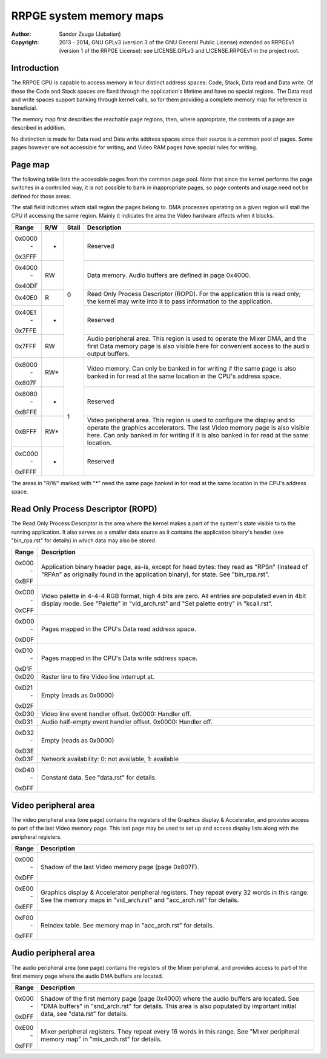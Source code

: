 
RRPGE system memory maps
==============================================================================

:Author:    Sandor Zsuga (Jubatian)
:Copyright: 2013 - 2014, GNU GPLv3 (version 3 of the GNU General Public
            License) extended as RRPGEv1 (version 1 of the RRPGE License): see
            LICENSE.GPLv3 and LICENSE.RRPGEv1 in the project root.




Introduction
------------------------------------------------------------------------------


The RRPGE CPU is capable to access memory in four distinct address spaces:
Code, Stack, Data read and Data write. Of these the Code and Stack spaces are
fixed through the application's lifetime and have no special regions. The Data
read and write spaces support banking through kernel calls, so for them
providing a complete memory map for reference is beneficial.

The memory map first describes the reachable page regions, then, where
appropriate, the contents of a page are described in addition.

No distinction is made for Data read and Data write address spaces since their
source is a common pool of pages. Some pages however are not accessible for
writing, and Video RAM pages have special rules for writing.




Page map
------------------------------------------------------------------------------


The following table lists the accessible pages from the common page pool. Note
that since the kernel performs the page switches in a controlled way, it is
not possible to bank in inappropriate pages, so page contents and usage need
not be defined for those areas.

The stall field indicates which stall region the pages belong to. DMA
processes operating on a given region will stall the CPU if accessing the
same region. Mainly it indicates the area the Video hardware affects when it
blocks.

+--------+-----+-------+-----------------------------------------------------+
| Range  | R/W | Stall | Description                                         |
+========+=====+=======+=====================================================+
| 0x0000 |     |       |                                                     |
|   \-   |  -  |   0   | Reserved                                            |
| 0x3FFF |     |       |                                                     |
+--------+-----+       +-----------------------------------------------------+
| 0x4000 |     |       | Data memory. Audio buffers are defined in page      |
|   \-   | RW  |       | 0x4000.                                             |
| 0x40DF |     |       |                                                     |
+--------+-----+       +-----------------------------------------------------+
|        |     |       | Read Only Process Descriptor (ROPD). For the        |
| 0x40E0 |  R  |       | application this is read only; the kernel may write |
|        |     |       | into it to pass information to the application.     |
+--------+-----+       +-----------------------------------------------------+
| 0x40E1 |     |       |                                                     |
|   \-   |  -  |       | Reserved                                            |
| 0x7FFE |     |       |                                                     |
+--------+-----+       +-----------------------------------------------------+
|        |     |       | Audio peripheral area. This region is used to       |
| 0x7FFF | RW  |       | operate the Mixer DMA, and the first Data memory    |
|        |     |       | page is also visible here for convenient access to  |
|        |     |       | the audio output buffers.                           |
+--------+-----+-------+-----------------------------------------------------+
| 0x8000 |     |       | Video memory. Can only be banked in for writing if  |
|   \-   | RW* |   1   | the same page is also banked in for read at the     |
| 0x807F |     |       | same location in the CPU's address space.           |
+--------+-----+       +-----------------------------------------------------+
| 0x8080 |     |       |                                                     |
|   \-   |  -  |       | Reserved                                            |
| 0xBFFE |     |       |                                                     |
+--------+-----+       +-----------------------------------------------------+
|        |     |       | Video peripheral area. This region is used to       |
| 0xBFFF | RW* |       | configure the display and to operate the graphics   |
|        |     |       | accelerators. The last Video memory page is also    |
|        |     |       | visible here. Can only banked in for writing if it  |
|        |     |       | is also banked in for read at the same location.    |
+--------+-----+       +-----------------------------------------------------+
| 0xC000 |     |       |                                                     |
|   \-   |  -  |       | Reserved                                            |
| 0xFFFF |     |       |                                                     |
+--------+-----+-------+-----------------------------------------------------+

The areas in "R/W" marked with "*" need the same page banked in for read at
the same location in the CPU's address space.




Read Only Process Descriptor (ROPD)
------------------------------------------------------------------------------


The Read Only Process Descriptor is the area where the kernel makes a part of
the system's state visible to to the running application. It also serves as a
smaller data source as it contains the application binary's header (see
"bin_rpa.rst" for details) in which data may also be stored.

+--------+-------------------------------------------------------------------+
| Range  | Description                                                       |
+========+===================================================================+
| 0x000  | Application binary header page, as-is, except for head bytes:     |
|   \-   | they read as "RPS\n" (instead of "RPA\n" as originally found in   |
| 0xBFF  | the application binary), for state. See "bin_rpa.rst".            |
+--------+-------------------------------------------------------------------+
| 0xC00  | Video palette in 4-4-4 RGB format, high 4 bits are zero. All      |
|   \-   | entries are populated even in 4bit display mode. See "Palette" in |
| 0xCFF  | "vid_arch.rst" and "Set palette entry" in "kcall.rst".            |
+--------+-------------------------------------------------------------------+
| 0xD00  |                                                                   |
|   \-   | Pages mapped in the CPU's Data read address space.                |
| 0xD0F  |                                                                   |
+--------+-------------------------------------------------------------------+
| 0xD10  |                                                                   |
|   \-   | Pages mapped in the CPU's Data write address space.               |
| 0xD1F  |                                                                   |
+--------+-------------------------------------------------------------------+
| 0xD20  | Raster line to fire Video line interrupt at.                      |
+--------+-------------------------------------------------------------------+
| 0xD21  |                                                                   |
|   \-   | Empty (reads as 0x0000)                                           |
| 0xD2F  |                                                                   |
+--------+-------------------------------------------------------------------+
| 0xD30  | Video line event handler offset. 0x0000: Handler off.             |
+--------+-------------------------------------------------------------------+
| 0xD31  | Audio half-empty event handler offset. 0x0000: Handler off.       |
+--------+-------------------------------------------------------------------+
| 0xD32  |                                                                   |
|   \-   | Empty (reads as 0x0000)                                           |
| 0xD3E  |                                                                   |
+--------+-------------------------------------------------------------------+
| 0xD3F  | Network availability: 0: not available, 1: available              |
+--------+-------------------------------------------------------------------+
| 0xD40  |                                                                   |
|   \-   | Constant data. See "data.rst" for details.                        |
| 0xDFF  |                                                                   |
+--------+-------------------------------------------------------------------+




Video peripheral area
------------------------------------------------------------------------------


The video peripheral area (one page) contains the registers of the Graphics
display & Accelerator, and provides access to part of the last Video memory
page. This last page may be used to set up and access display lists along with
the peripheral registers.

+--------+-------------------------------------------------------------------+
| Range  | Description                                                       |
+========+===================================================================+
| 0x000  |                                                                   |
|   \-   | Shadow of the last Video memory page (page 0x807F).               |
| 0xDFF  |                                                                   |
+--------+-------------------------------------------------------------------+
| 0xE00  | Graphics display & Accelerator peripheral registers. They repeat  |
|   \-   | every 32 words in this range. See the memory maps in              |
| 0xEFF  | "vid_arch.rst" and "acc_arch.rst" for details.                    |
+--------+-------------------------------------------------------------------+
| 0xF00  |                                                                   |
|   \-   | Reindex table. See memory map in "acc_arch.rst" for details.      |
| 0xFFF  |                                                                   |
+--------+-------------------------------------------------------------------+




Audio peripheral area
------------------------------------------------------------------------------


The audio peripheral area (one page) contains the registers of the Mixer
peripheral, and provides access to part of the first memory page where the
audio DMA buffers are located.

+--------+-------------------------------------------------------------------+
| Range  | Description                                                       |
+========+===================================================================+
| 0x000  | Shadow of the first memory page (page 0x4000) where the audio     |
|   \-   | buffers are located. See "DMA buffers" in "snd_arch.rst" for      |
| 0xDFF  | details. This area is also populated by important initial data,   |
|        | see "data.rst" for details.                                       |
+--------+-------------------------------------------------------------------+
| 0xE00  | Mixer peripheral registers. They repeat every 16 words in this    |
|   \-   | range. See "Mixer peripheral memory map" in "mix_arch.rst" for    |
| 0xFFF  | details.                                                          |
+--------+-------------------------------------------------------------------+
